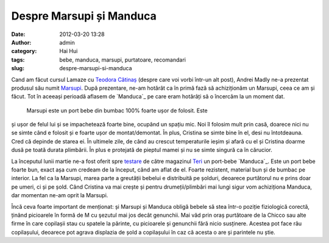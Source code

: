 Despre Marsupi și Manduca
#########################
:date: 2012-03-20 13:28
:author: admin
:category: Hai Hui
:tags: bebe, manduca, marsupi, purtatoare, recomandari
:slug: despre-marsupi-si-manduca

Cand am făcut cursul Lamaze cu `Teodora Cătinaș`_ (despre care voi vorbi
într-un alt post), Andrei Madly ne-a prezentat produsul său numit
`Marsupi`_. După prezentare, ne-am hotărât ca în primă fază să
achiziționăm un Marsupi, ceea ce am și făcut. Tot în aceeași perioadă
aflasem de `Manduca`_ pe care eram hotărâți să o încercăm la un moment
dat.
 Marsupi este un port bebe din bumbac 100% foarte ușor de folosit. Este
și ușor de felul lui și se impachetează foarte bine, ocupând un spațiu
mic. Noi îl folosim mult prin casă, doarece nici nu se simte când e
folosit și e foarte ușor de montat/demontat. În plus, Cristina se simte
bine în el, desi nu întotdeauna. Cred că depinde de starea ei. În
ultimele zile, de când au crescut temperaturile ieșim și afară cu el și
Cristina doarme dusă pe toată durata plimbării. În plus e protejată de
pieptul mamei și nu se simte singură ca în cărucior.

La începutul lunii martie ne-a fost oferit spre `testare`_ de către
magazinul `Teri`_ un port-bebe `Manduca`_. Este un port bebe foarte bun,
exact așa cum credeam de la început, când am aflat de el. Foarte
rezistent, material bun și de bumbac pe interior. La fel ca la Marsupi,
marea parte a greutății bebelui e distribuită pe șolduri, deoarece
purtătorul nu e prins doar pe umeri, ci și pe șold. Când Cristina va mai
crește și pentru drumeții/plimbări mai lungi sigur vom achiziționa
Manduca, dar momentan ne-am oprit la Marsupi.

Încă ceva foarte important de menționat: și Marsupi și Manduca obligă
bebele să stea într-o poziție fiziologică corectă, ținând picioarele în
formă de M cu şezutul mai jos decât genunchii. Mai văd prin oraș
purtătoare de la Chicco sau alte firme în care copilașii stau cu spatele
la părinte, cu picioarele și genunchii fără nicio susținere. Acestea pot
face rău copilașului, deoarece pot agrava displazia de șold a
copilașului în caz că acesta o are și parintele nu știe.

.. _Teodora Cătinaș: http://www.burticamea.ro/
.. _Marsupi: http://marsupi.ro/
.. _Manduca: http://www.manduca-baby-carrier.eu/
.. _testare: https://www.facebook.com/groups/mamici/doc/324883097542378/
.. _Teri: http://teri.ro/
.. _Manduca: http://www.teri.ro/Bebe-la-plimbare/Port-bebe/Manduca/prod_199.html
